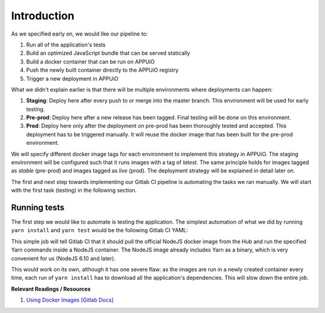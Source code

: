 Introduction
============

.. image:: webserver_pipeline.PNG

As we specified early on, we would like our pipeline to:

#. Run all of the application's tests
#. Build an optimized JavaScript bundle that can be served statically
#. Build a docker container that can be run on APPUiO
#. Push the newly built container directly to the APPUiO registry
#. Trigger a new deployment in APPUiO

What we didn't explain earlier is that there will be multiple environments where deployments can happen:

#. **Staging**: Deploy here after every push to or merge into the master branch. This environment will be used for early testing.
#. **Pre-prod**: Deploy here after a new release has been tagged. Final testing will be done on this environment.
#. **Prod**: Deploy here only after the deployment on pre-prod has been thoroughly tested and accepted. This deployment has to be triggered manually. It will reuse the docker image that has been built for the pre-prod environment.

We will specify different docker image tags for each environment to implement this strategy in APPUiO. The staging environment will be configured such that it runs images with a tag of *latest*. The same principle holds for images tagged as *stable* (pre-prod) and images tagged as *live* (prod). The deployment strategy will be explained in detail later on.

The first and next step towards implementing our Gitlab CI pipeline is automating the tasks we ran manually. We will start with the first task (testing) in the following section.


Running tests
-------------

The first step we would like to automate is testing the application. The simplest automation of what we did by running ``yarn install`` and ``yarn test`` would be the following Gitlab CI YAML:

.. code-block:: yaml
    :caption: .gitlab-ci.yml
    :linenos:
    :emphasize-lines: 5, 7

    test:
      image: node:6.10-alpine
      script:
        # install necessary application packages
        - yarn install
        # test the application sources
        - yarn test

This simple job will tell Gitlab CI that it should pull the official NodeJS docker image from the Hub and run the specified Yarn commands inside a NodeJS container. The NodeJS image already includes Yarn as a binary, which is very convenient for us (NodeJS 6.10 and later).

This would work on its own, although it has one severe flaw: as the images are run in a newly created container every time, each run of ``yarn install`` has to download all the application's dependencies. This will slow down the entire job.


**Relevant Readings / Resources**

#. `Using Docker Images [Gitlab Docs] <https://docs.gitlab.com/ce/ci/docker/using_docker_images.html#using-docker-images>`_
